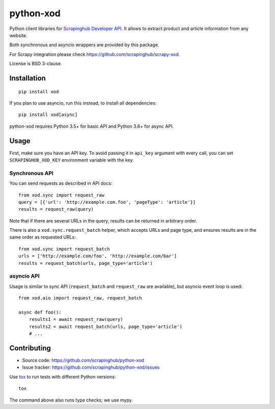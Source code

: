 ==========
python-xod
==========

.. image:: https://img.shields.io/pypi/v/xod.svg
   :target: https://pypi.python.org/pypi/xod
   :alt: PyPI Version

.. image:: https://img.shields.io/pypi/pyversions/xod.svg
   :target: https://pypi.python.org/pypi/xod
   :alt: Supported Python Versions

.. image:: https://travis-ci.org/scrapinghub/python-xod.svg?branch=master
   :target: https://travis-ci.org/scrapinghub/python-xod
   :alt: Build Status

.. image:: https://codecov.io/github/scrapinghub/python-xod/coverage.svg?branch=master
   :target: https://codecov.io/gh/scrapinghub/python-xod
   :alt: Coverage report


Python client libraries for `Scrapinghub Developer API`_. It allows
to extract product and article information from any website.

Both synchronous and asyncio wrappers are provided by this package.

For Scrapy integration please check https://github.com/scrapinghub/scrapy-xod.

License is BSD 3-clause.

.. _Scrapinghub Developer API: https://scrapinghub.com/developer-api


Installation
============

::

    pip install xod

If you plan to use asyncio, run this instead, to install all dependencies::

    pip install xod[async]

python-xod requires Python 3.5+ for basic API and Python 3.6+ for async API.

Usage
=====

First, make sure you have an API key. To avoid passing it in ``api_key``
argument with every call, you can set ``SCRAPINGHUB_XOD_KEY`` environment
variable with the key.

Synchronous API
---------------

You can send requests as described in API docs::

    from xod.sync import request_raw
    query = [{'url': 'http://example.com.foo', 'pageType': 'article'}]
    results = request_raw(query)

Note that if there are several URLs in the query, results can be returned in
arbitrary order.

There is also a ``xod.sync.request_batch`` helper, which accepts URLs
and page type, and ensures results are in the same order as requested URLs::

    from xod.sync import request_batch
    urls = ['http://example.com/foo', 'http://example.com/bar']
    results = request_batch(urls, page_type='article')


asyncio API
-----------

Usage is similar to sync API (``request_batch`` and ``request_raw``
are available), but asyncio event loop is used::

    from xod.aio import request_raw, request_batch

    async def foo():
        results1 = await request_raw(query)
        results2 = await request_batch(urls, page_type='article')
        # ...


Contributing
============

* Source code: https://github.com/scrapinghub/python-xod
* Issue tracker: https://github.com/scrapinghub/python-xod/issues

Use tox_ to run tests with different Python versions::

    tox

The command above also runs type checks; we use mypy.

.. _tox: https://tox.readthedocs.io

